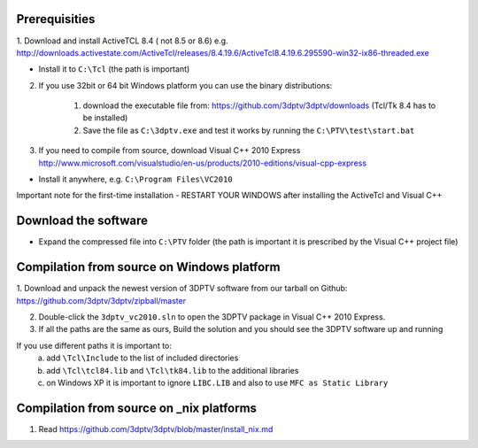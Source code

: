 Prerequisities
---------------

1. Download and install ActiveTCL 8.4 ( not 8.5 or 8.6) e.g. 
http://downloads.activestate.com/ActiveTcl/releases/8.4.19.6/ActiveTcl8.4.19.6.295590-win32-ix86-threaded.exe

- Install it to ``C:\Tcl``  (the path is important)


2. If you use 32bit  or 64 bit Windows platform you can use the binary distributions: 

	1. download the executable file from: https://github.com/3dptv/3dptv/downloads (Tcl/Tk 8.4 has to be installed)
	2. Save the file as ``C:\3dptv.exe`` and test it works by running the ``C:\PTV\test\start.bat``




3. If you need to compile from source, download Visual C++  2010 Express http://www.microsoft.com/visualstudio/en-us/products/2010-editions/visual-cpp-express

- Install it anywhere, e.g. ``C:\Program Files\VC2010``


Important note for the first-time installation - RESTART YOUR WINDOWS after installing the ActiveTcl and Visual C++ 


Download the software
---------------------


- Expand the compressed file  into ``C:\PTV`` folder (the path is important it is prescribed by the Visual C++ project file)

Compilation from source on Windows platform
------------

1. Download and unpack the newest version of 3DPTV software from our tarball on Github:
https://github.com/3dptv/3dptv/zipball/master

2. Double-click the ``3dptv_vc2010.sln`` to open the 3DPTV package in Visual C++ 2010 Express. 

3. If all the paths are the same as ours, Build the solution and you should see the 3DPTV software up and running

If you use different paths it is important to:
	a. add ``\Tcl\Include`` to the list of included directories
	b. add ``\Tcl\tcl84.lib`` and ``\Tcl\tk84.lib`` to the additional libraries
	c. on Windows XP it is important to ignore ``LIBC.LIB`` and also to use ``MFC as Static Library``
	
	
	
Compilation from source on _nix platforms
-----------------------------------------

1. Read https://github.com/3dptv/3dptv/blob/master/install_nix.md




